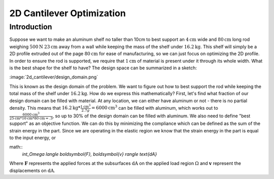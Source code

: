 2D Cantilever Optimization
==========================

Introduction
------------

Suppose we want to make an aluminum shelf no taller than 10cm to best support an :math:`4\text{cm}` wide and :math:`80\text{cm}` long rod weighing :math:`500\text{N}` :math:`23\text{cm}` away from a wall while keeping the mass of the shelf under :math:`16.2\text{kg}`. This shelf will simply be a 2D profile extruded out of the page :math:`80\text{cm}` for ease of manufacturing, so we can just focus on optimizing the 2D profile. In order to ensure the rod is supported, we require that :math:`1\text{cm}` of material is present under it through its whole width. What is the best shape for the shelf to have? The design space can be summarized in a sketch:

:image:`2d_cantilever/design_domain.png`

This is known as the design domain of the problem. We want to figure out how to best support the rod while keeping the total mass of the shelf under :math:`16.2\text{kg}`. How do we express this mathematically?
First, let's find what fraction of our design domain can be filled with material. At any location, we can either have aluminum or not - there is no partial density. This means that :math:`16.2\text{kg} * \frac{1 \text{cm}^3}{2.7 g} = 6000 \text{cm}^3` can be filled with aluminum, which works out to :math:`\frac{6000 \text{cm}^3}{25\text{cm} * 10\text{cm} * 80 \text{cm} = .3`, so up to 30% of the design domain can be filled with aluminum.
We also need to define "best support" as an objective function. We can do this by minimizing the compliance which can be defined as the sum of the strain energy in the part. Since we are operating in the elastic region we know that the strain energy in the part is equal to the input energy, or

math::
   `\int_\Omega \langle \boldsymbol{F}, \boldsymbol{v} \rangle \text{dA}`

Where :math:`\boldsymbol{F}` represents the applied forces at the subsurfaces :math:`\text{dA}` on the applied load region :math:`\Omega` and :math:`\boldsymbol{v}` represent the displacements on :math:`\text{dA}`.